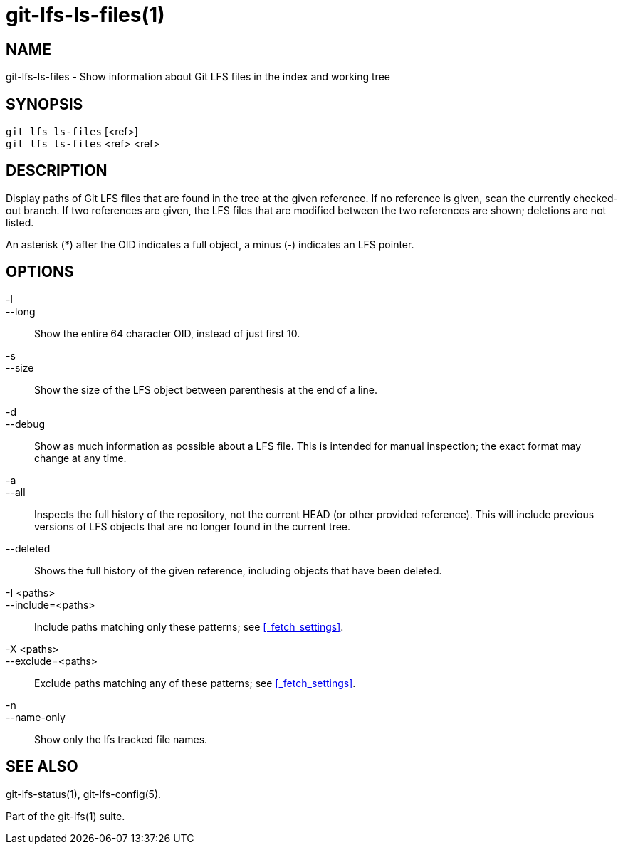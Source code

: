 = git-lfs-ls-files(1)

== NAME

git-lfs-ls-files - Show information about Git LFS files in the index and working tree

== SYNOPSIS

`git lfs ls-files` [<ref>] +
`git lfs ls-files` <ref> <ref>

== DESCRIPTION

Display paths of Git LFS files that are found in the tree at the given
reference. If no reference is given, scan the currently checked-out
branch. If two references are given, the LFS files that are modified
between the two references are shown; deletions are not listed.

An asterisk (*) after the OID indicates a full object, a minus (-)
indicates an LFS pointer.

== OPTIONS

-l::
--long::
   Show the entire 64 character OID, instead of just first 10.
-s::
--size::
   Show the size of the LFS object between parenthesis at the end of a line.
-d::
--debug::
   Show as much information as possible about a LFS file. This is intended for
   manual inspection; the exact format may change at any time.
-a::
--all::
   Inspects the full history of the repository, not the current HEAD (or other
   provided reference). This will include previous versions of LFS objects that
   are no longer found in the current tree.
--deleted::
  Shows the full history of the given reference, including objects that have
  been deleted.
-I <paths>::
--include=<paths>::
   Include paths matching only these patterns; see <<_fetch_settings>>.
-X <paths>::
--exclude=<paths>::
   Exclude paths matching any of these patterns; see <<_fetch_settings>>.
-n::
--name-only::
   Show only the lfs tracked file names.

== SEE ALSO

git-lfs-status(1), git-lfs-config(5).

Part of the git-lfs(1) suite.
